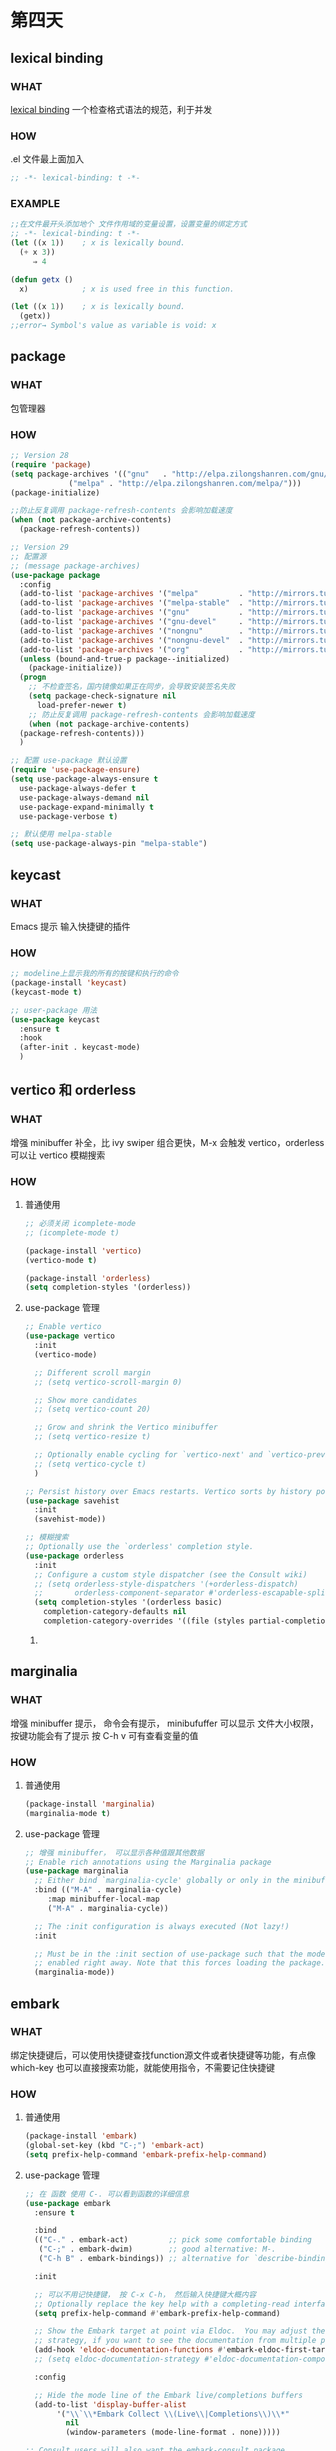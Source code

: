 * 第四天


** lexical binding

*** WHAT
[[https://www.gnu.org/software/emacs/manual/html_node/elisp/Lexical-Binding.html][lexical binding]]
一个检查格式语法的规范，利于并发

*** HOW

.el 文件最上面加入

#+BEGIN_SRC emacs-lisp
  ;; -*- lexical-binding: t -*-
#+END_SRC

*** EXAMPLE

#+BEGIN_SRC emacs-lisp
  ;;在文件最开头添加地个 文件作用域的变量设置，设置变量的绑定方式
  ;; -*- lexical-binding: t -*-
  (let ((x 1))    ; x is lexically bound.
    (+ x 3))
       ⇒ 4

  (defun getx ()
    x)            ; x is used free in this function.

  (let ((x 1))    ; x is lexically bound.
    (getx))
  ;;error→ Symbol's value as variable is void: x
#+END_SRC


** package

*** WHAT
包管理器

*** HOW
#+BEGIN_SRC emacs-lisp
  ;; Version 28
  (require 'package)
  (setq package-archives '(("gnu"   . "http://elpa.zilongshanren.com/gnu/")
			   ("melpa" . "http://elpa.zilongshanren.com/melpa/")))
  (package-initialize)

  ;;防止反复调用 package-refresh-contents 会影响加载速度
  (when (not package-archive-contents)
    (package-refresh-contents))

  ;; Version 29
  ;; 配置源
  ;; (message package-archives)
  (use-package package
    :config
    (add-to-list 'package-archives '("melpa"         . "http://mirrors.tuna.tsinghua.edu.cn/elpa/melpa/"))
    (add-to-list 'package-archives '("melpa-stable"  . "http://mirrors.tuna.tsinghua.edu.cn/elpa/stable-melpa/"))
    (add-to-list 'package-archives '("gnu"           . "http://mirrors.tuna.tsinghua.edu.cn/elpa/gnu/"))
    (add-to-list 'package-archives '("gnu-devel"     . "http://mirrors.tuna.tsinghua.edu.cn/elpa/gnu-devel/"))
    (add-to-list 'package-archives '("nongnu"        . "http://mirrors.tuna.tsinghua.edu.cn/elpa/nongnu/"))
    (add-to-list 'package-archives '("nongnu-devel"  . "http://mirrors.tuna.tsinghua.edu.cn/elpa/nongnu-devel/"))
    (add-to-list 'package-archives '("org"           . "http://mirrors.tuna.tsinghua.edu.cn/elpa/org/"))
    (unless (bound-and-true-p package--initialized)
      (package-initialize))
    (progn
      ;; 不检查签名，国内镜像如果正在同步，会导致安装签名失败
      (setq package-check-signature nil
	    load-prefer-newer t)
      ;; 防止反复调用 package-refresh-contents 会影响加载速度
      (when (not package-archive-contents)
	(package-refresh-contents)))
    )

  ;; 配置 use-package 默认设置
  (require 'use-package-ensure)
  (setq use-package-always-ensure t
	use-package-always-defer t
	use-package-always-demand nil
	use-package-expand-minimally t
	use-package-verbose t)

  ;; 默认使用 melpa-stable
  (setq use-package-always-pin "melpa-stable")

#+END_SRC


** keycast

*** WHAT
Emacs 提示 输入快捷键的插件

*** HOW

#+BEGIN_SRC emacs-lisp
  ;; modeline上显示我的所有的按键和执行的命令
  (package-install 'keycast)
  (keycast-mode t)

  ;; user-package 用法
  (use-package keycast
    :ensure t
    :hook
    (after-init . keycast-mode)
    )

#+END_SRC


** vertico 和 orderless

*** WHAT
增强 minibuffer 补全，比 ivy swiper 组合更快，M-x 会触发 vertico，orderless 可以让 vertico 模糊搜索

*** HOW

**** 普通使用

#+BEGIN_SRC emacs-lisp
  ;; 必须关闭 icomplete-mode
  ;; (icomplete-mode t)

  (package-install 'vertico)
  (vertico-mode t)

  (package-install 'orderless)
  (setq completion-styles '(orderless))
#+END_SRC

**** use-package 管理

#+BEGIN_SRC emacs-lisp
  ;; Enable vertico
  (use-package vertico
    :init
    (vertico-mode)

    ;; Different scroll margin
    ;; (setq vertico-scroll-margin 0)

    ;; Show more candidates
    ;; (setq vertico-count 20)

    ;; Grow and shrink the Vertico minibuffer
    ;; (setq vertico-resize t)

    ;; Optionally enable cycling for `vertico-next' and `vertico-previous'.
    ;; (setq vertico-cycle t)
    )

  ;; Persist history over Emacs restarts. Vertico sorts by history position.
  (use-package savehist
    :init
    (savehist-mode))

  ;; 模糊搜索
  ;; Optionally use the `orderless' completion style.
  (use-package orderless
    :init
    ;; Configure a custom style dispatcher (see the Consult wiki)
    ;; (setq orderless-style-dispatchers '(+orderless-dispatch)
    ;;       orderless-component-separator #'orderless-escapable-split-on-space)
    (setq completion-styles '(orderless basic)
	  completion-category-defaults nil
	  completion-category-overrides '((file (styles partial-completion)))))
#+END_SRC

***** 


** marginalia

*** WHAT
 
增强 minibuffer 提示， 命令会有提示， minibufuffer 可以显示 文件大小权限， 按键功能会有了提示
按 C-h v 可有查看变量的值

*** HOW
**** 普通使用

#+BEGIN_SRC emacs-lisp
  (package-install 'marginalia)
  (marginalia-mode t)
#+END_SRC

**** use-package 管理

#+BEGIN_SRC emacs-lisp
  ;; 增强 minibuffer， 可以显示各种值跟其他数据
  ;; Enable rich annotations using the Marginalia package
  (use-package marginalia
    ;; Either bind `marginalia-cycle' globally or only in the minibuffer
    :bind (("M-A" . marginalia-cycle)
	   :map minibuffer-local-map
	   ("M-A" . marginalia-cycle))

    ;; The :init configuration is always executed (Not lazy!)
    :init

    ;; Must be in the :init section of use-package such that the mode gets
    ;; enabled right away. Note that this forces loading the package.
    (marginalia-mode))
#+END_SRC


** embark

*** WHAT
绑定快捷键后，可以使用快捷键查找function源文件或者快捷键等功能，有点像 which-key
也可以直接搜索功能，就能使用指令，不需要记住快捷键

*** HOW
**** 普通使用

#+BEGIN_SRC emacs-lisp
  (package-install 'embark)
  (global-set-key (kbd "C-;") 'embark-act)
  (setq prefix-help-command 'embark-prefix-help-command)
#+END_SRC

**** use-package 管理

#+BEGIN_SRC emacs-lisp
  ;; 在 函数 使用 C-. 可以看到函数的详细信息
  (use-package embark
    :ensure t

    :bind
    (("C-." . embark-act)         ;; pick some comfortable binding
     ("C-;" . embark-dwim)        ;; good alternative: M-.
     ("C-h B" . embark-bindings)) ;; alternative for `describe-bindings'

    :init

    ;; 可以不用记快捷键， 按 C-x C-h， 然后输入快捷键大概内容
    ;; Optionally replace the key help with a completing-read interface
    (setq prefix-help-command #'embark-prefix-help-command)

    ;; Show the Embark target at point via Eldoc.  You may adjust the Eldoc
    ;; strategy, if you want to see the documentation from multiple providers.
    (add-hook 'eldoc-documentation-functions #'embark-eldoc-first-target)
    ;; (setq eldoc-documentation-strategy #'eldoc-documentation-compose-eagerly)

    :config

    ;; Hide the mode line of the Embark live/completions buffers
    (add-to-list 'display-buffer-alist
		 '("\\`\\*Embark Collect \\(Live\\|Completions\\)\\*"
		   nil
		   (window-parameters (mode-line-format . none)))))

  ;; Consult users will also want the embark-consult package.
  (use-package embark-consult
    :ensure t ; only need to install it, embark loads it after consult if found
    :hook
    (embark-collect-mode . consult-preview-at-point-mode))
#+END_SRC


** consult

*** WHAT
增强文件内搜索和跳转函数定义，即强化 C-s C-r
swiper 替代者

*** HOW
**** 普通使用

#+BEGIN_SRC emacs-lisp
  (package-install 'consult)
  ;;replace swiper
  (global-set-key (kbd "C-s") 'consult-line)
  ;;consult-imenu
#+END_SRC

**** use-package 管理

#+BEGIN_SRC emacs-lisp
  ;; 建议版本
  ;; C-s C-r 搜索增强
  ;; sudo dnf install ripgrep || sudo pacman -S ripgrep
  (use-package consult
    ;; :ensure t
    :bind
    ("C-s" . consult-line)
    ;; ("C-x b" . consult-buffer)
    ("C-c p s" . consult-ripgrep)
    )

  ;; 官方例子
  ;; Example configuration for Consult
  (use-package consult
    ;; Replace bindings. Lazily loaded due by `use-package'.
    :bind (;; C-c bindings (mode-specific-map)
	   ("C-c h" . consult-history)
	   ("C-c m" . consult-mode-command)
	   ("C-c k" . consult-kmacro)
	   ;; C-x bindings (ctl-x-map)
	   ("C-x M-:" . consult-complex-command)     ;; orig. repeat-complex-command
	   ("C-x b" . consult-buffer)                ;; orig. switch-to-buffer
	   ("C-x 4 b" . consult-buffer-other-window) ;; orig. switch-to-buffer-other-window
	   ("C-x 5 b" . consult-buffer-other-frame)  ;; orig. switch-to-buffer-other-frame
	   ("C-x r b" . consult-bookmark)            ;; orig. bookmark-jump
	   ("C-x p b" . consult-project-buffer)      ;; orig. project-switch-to-buffer
	   ;; Custom M-# bindings for fast register access
	   ("M-#" . consult-register-load)
	   ("M-'" . consult-register-store)          ;; orig. abbrev-prefix-mark (unrelated)
	   ("C-M-#" . consult-register)
	   ;; Other custom bindings
	   ("M-y" . consult-yank-pop)                ;; orig. yank-pop
	   ;; M-g bindings (goto-map)
	   ("M-g e" . consult-compile-error)
	   ("M-g f" . consult-flymake)               ;; Alternative: consult-flycheck
	   ("M-g g" . consult-goto-line)             ;; orig. goto-line
	   ("M-g M-g" . consult-goto-line)           ;; orig. goto-line
	   ("M-g o" . consult-outline)               ;; Alternative: consult-org-heading
	   ("M-g m" . consult-mark)
	   ("M-g k" . consult-global-mark)
	   ("M-g i" . consult-imenu)
	   ("M-g I" . consult-imenu-multi)
	   ;; M-s bindings (search-map)
	   ("M-s d" . consult-find)
	   ("M-s D" . consult-locate)
	   ("M-s g" . consult-grep)
	   ("M-s G" . consult-git-grep)
	   ("M-s r" . consult-ripgrep)
	   ("M-s l" . consult-line)
	   ("M-s L" . consult-line-multi)
	   ("M-s k" . consult-keep-lines)
	   ("M-s u" . consult-focus-lines)
	   ;; Isearch integration
	   ("M-s e" . consult-isearch-history)
	   :map isearch-mode-map
	   ("M-e" . consult-isearch-history)         ;; orig. isearch-edit-string
	   ("M-s e" . consult-isearch-history)       ;; orig. isearch-edit-string
	   ("M-s l" . consult-line)                  ;; needed by consult-line to detect isearch
	   ("M-s L" . consult-line-multi)            ;; needed by consult-line to detect isearch
	   ;; Minibuffer history
	   :map minibuffer-local-map
	   ("M-s" . consult-history)                 ;; orig. next-matching-history-element
	   ("M-r" . consult-history))                ;; orig. previous-matching-history-element

    ;; Enable automatic preview at point in the *Completions* buffer. This is
    ;; relevant when you use the default completion UI.
    :hook (completion-list-mode . consult-preview-at-point-mode)

    ;; The :init configuration is always executed (Not lazy)
    :init

    ;; Optionally configure the register formatting. This improves the register
    ;; preview for `consult-register', `consult-register-load',
    ;; `consult-register-store' and the Emacs built-ins.
    (setq register-preview-delay 0.5
	  register-preview-function #'consult-register-format)

    ;; Optionally tweak the register preview window.
    ;; This adds thin lines, sorting and hides the mode line of the window.
    (advice-add #'register-preview :override #'consult-register-window)

    ;; Use Consult to select xref locations with preview
    (setq xref-show-xrefs-function #'consult-xref
	  xref-show-definitions-function #'consult-xref)

    ;; Configure other variables and modes in the :config section,
    ;; after lazily loading the package.
    :config

    ;; Optionally configure preview. The default value
    ;; is 'any, such that any key triggers the preview.
    ;; (setq consult-preview-key 'any)
    ;; (setq consult-preview-key (kbd "M-."))
    ;; (setq consult-preview-key (list (kbd "<S-down>") (kbd "<S-up>")))
    ;; For some commands and buffer sources it is useful to configure the
    ;; :preview-key on a per-command basis using the `consult-customize' macro.
    (consult-customize
     consult-theme :preview-key '(:debounce 0.2 any)
     consult-ripgrep consult-git-grep consult-grep
     consult-bookmark consult-recent-file consult-xref
     consult--source-bookmark consult--source-file-register
     consult--source-recent-file consult--source-project-recent-file
     ;; :preview-key (kbd "M-.")
     :preview-key '(:debounce 0.4 any))

    ;; Optionally configure the narrowing key.
    ;; Both < and C-+ work reasonably well.
    (setq consult-narrow-key "<") ;; (kbd "C-+")

    ;; Optionally make narrowing help available in the minibuffer.
    ;; You may want to use `embark-prefix-help-command' or which-key instead.
    ;; (define-key consult-narrow-map (vconcat consult-narrow-key "?") #'consult-narrow-help)

    ;; By default `consult-project-function' uses `project-root' from project.el.
    ;; Optionally configure a different project root function.
    ;; There are multiple reasonable alternatives to chose from.
      ;;;; 1. project.el (the default)
    ;; (setq consult-project-function #'consult--default-project--function)
      ;;;; 2. projectile.el (projectile-project-root)
    ;; (autoload 'projectile-project-root "projectile")
    ;; (setq consult-project-function (lambda (_) (projectile-project-root)))
      ;;;; 3. vc.el (vc-root-dir)
    ;; (setq consult-project-function (lambda (_) (vc-root-dir)))
      ;;;; 4. locate-dominating-file
    ;; (setq consult-project-function (lambda (_) (locate-dominating-file "." ".git")))
    )
#+END_SRC
